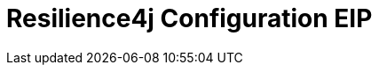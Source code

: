 [[resilience4jConfiguration-eip]]
= Resilience4j Configuration EIP


// eip options: START
// eip options: END
